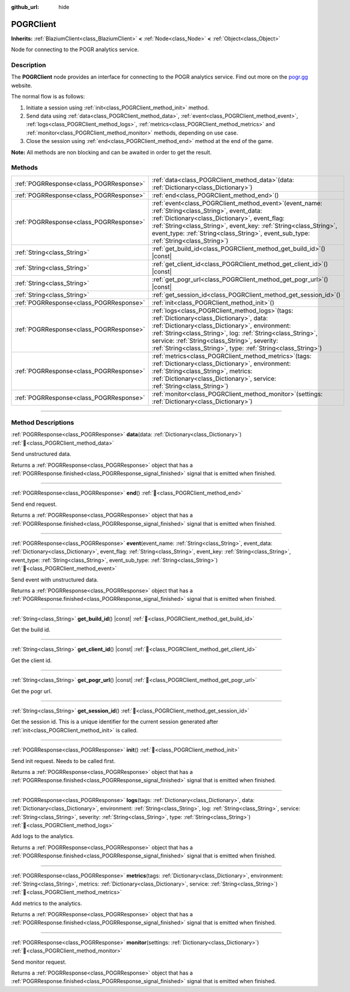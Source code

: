:github_url: hide

.. DO NOT EDIT THIS FILE!!!
.. Generated automatically from Godot engine sources.
.. Generator: https://github.com/blazium-engine/blazium/tree/4.3/doc/tools/make_rst.py.
.. XML source: https://github.com/blazium-engine/blazium/tree/4.3/modules/blazium_sdk/doc_classes/POGRClient.xml.

.. _class_POGRClient:

POGRClient
==========

**Inherits:** :ref:`BlaziumClient<class_BlaziumClient>` **<** :ref:`Node<class_Node>` **<** :ref:`Object<class_Object>`

Node for connecting to the POGR analytics service.

.. rst-class:: classref-introduction-group

Description
-----------

The **POGRClient** node provides an interface for connecting to the POGR analytics service. Find out more on the `pogr.gg <https://pogr.gg>`__ website.

The normal flow is as follows:

1. Initiate a session using :ref:`init<class_POGRClient_method_init>` method.

2. Send data using :ref:`data<class_POGRClient_method_data>`, :ref:`event<class_POGRClient_method_event>`, :ref:`logs<class_POGRClient_method_logs>`, :ref:`metrics<class_POGRClient_method_metrics>` and :ref:`monitor<class_POGRClient_method_monitor>` methods, depending on use case.

3. Close the session using :ref:`end<class_POGRClient_method_end>` method at the end of the game.

\ **Note:** All methods are non blocking and can be awaited in order to get the result.

.. rst-class:: classref-reftable-group

Methods
-------

.. table::
   :widths: auto

   +-----------------------------------------+------------------------------------------------------------------------------------------------------------------------------------------------------------------------------------------------------------------------------------------------------------------------------------------------------------------------------------------+
   | :ref:`POGRResponse<class_POGRResponse>` | :ref:`data<class_POGRClient_method_data>`\ (\ data\: :ref:`Dictionary<class_Dictionary>`\ )                                                                                                                                                                                                                                              |
   +-----------------------------------------+------------------------------------------------------------------------------------------------------------------------------------------------------------------------------------------------------------------------------------------------------------------------------------------------------------------------------------------+
   | :ref:`POGRResponse<class_POGRResponse>` | :ref:`end<class_POGRClient_method_end>`\ (\ )                                                                                                                                                                                                                                                                                            |
   +-----------------------------------------+------------------------------------------------------------------------------------------------------------------------------------------------------------------------------------------------------------------------------------------------------------------------------------------------------------------------------------------+
   | :ref:`POGRResponse<class_POGRResponse>` | :ref:`event<class_POGRClient_method_event>`\ (\ event_name\: :ref:`String<class_String>`, event_data\: :ref:`Dictionary<class_Dictionary>`, event_flag\: :ref:`String<class_String>`, event_key\: :ref:`String<class_String>`, event_type\: :ref:`String<class_String>`, event_sub_type\: :ref:`String<class_String>`\ )                 |
   +-----------------------------------------+------------------------------------------------------------------------------------------------------------------------------------------------------------------------------------------------------------------------------------------------------------------------------------------------------------------------------------------+
   | :ref:`String<class_String>`             | :ref:`get_build_id<class_POGRClient_method_get_build_id>`\ (\ ) |const|                                                                                                                                                                                                                                                                  |
   +-----------------------------------------+------------------------------------------------------------------------------------------------------------------------------------------------------------------------------------------------------------------------------------------------------------------------------------------------------------------------------------------+
   | :ref:`String<class_String>`             | :ref:`get_client_id<class_POGRClient_method_get_client_id>`\ (\ ) |const|                                                                                                                                                                                                                                                                |
   +-----------------------------------------+------------------------------------------------------------------------------------------------------------------------------------------------------------------------------------------------------------------------------------------------------------------------------------------------------------------------------------------+
   | :ref:`String<class_String>`             | :ref:`get_pogr_url<class_POGRClient_method_get_pogr_url>`\ (\ ) |const|                                                                                                                                                                                                                                                                  |
   +-----------------------------------------+------------------------------------------------------------------------------------------------------------------------------------------------------------------------------------------------------------------------------------------------------------------------------------------------------------------------------------------+
   | :ref:`String<class_String>`             | :ref:`get_session_id<class_POGRClient_method_get_session_id>`\ (\ )                                                                                                                                                                                                                                                                      |
   +-----------------------------------------+------------------------------------------------------------------------------------------------------------------------------------------------------------------------------------------------------------------------------------------------------------------------------------------------------------------------------------------+
   | :ref:`POGRResponse<class_POGRResponse>` | :ref:`init<class_POGRClient_method_init>`\ (\ )                                                                                                                                                                                                                                                                                          |
   +-----------------------------------------+------------------------------------------------------------------------------------------------------------------------------------------------------------------------------------------------------------------------------------------------------------------------------------------------------------------------------------------+
   | :ref:`POGRResponse<class_POGRResponse>` | :ref:`logs<class_POGRClient_method_logs>`\ (\ tags\: :ref:`Dictionary<class_Dictionary>`, data\: :ref:`Dictionary<class_Dictionary>`, environment\: :ref:`String<class_String>`, log\: :ref:`String<class_String>`, service\: :ref:`String<class_String>`, severity\: :ref:`String<class_String>`, type\: :ref:`String<class_String>`\ ) |
   +-----------------------------------------+------------------------------------------------------------------------------------------------------------------------------------------------------------------------------------------------------------------------------------------------------------------------------------------------------------------------------------------+
   | :ref:`POGRResponse<class_POGRResponse>` | :ref:`metrics<class_POGRClient_method_metrics>`\ (\ tags\: :ref:`Dictionary<class_Dictionary>`, environment\: :ref:`String<class_String>`, metrics\: :ref:`Dictionary<class_Dictionary>`, service\: :ref:`String<class_String>`\ )                                                                                                       |
   +-----------------------------------------+------------------------------------------------------------------------------------------------------------------------------------------------------------------------------------------------------------------------------------------------------------------------------------------------------------------------------------------+
   | :ref:`POGRResponse<class_POGRResponse>` | :ref:`monitor<class_POGRClient_method_monitor>`\ (\ settings\: :ref:`Dictionary<class_Dictionary>`\ )                                                                                                                                                                                                                                    |
   +-----------------------------------------+------------------------------------------------------------------------------------------------------------------------------------------------------------------------------------------------------------------------------------------------------------------------------------------------------------------------------------------+

.. rst-class:: classref-section-separator

----

.. rst-class:: classref-descriptions-group

Method Descriptions
-------------------

.. _class_POGRClient_method_data:

.. rst-class:: classref-method

:ref:`POGRResponse<class_POGRResponse>` **data**\ (\ data\: :ref:`Dictionary<class_Dictionary>`\ ) :ref:`🔗<class_POGRClient_method_data>`

Send unstructured data.

Returns a :ref:`POGRResponse<class_POGRResponse>` object that has a :ref:`POGRResponse.finished<class_POGRResponse_signal_finished>` signal that is emitted when finished.

.. rst-class:: classref-item-separator

----

.. _class_POGRClient_method_end:

.. rst-class:: classref-method

:ref:`POGRResponse<class_POGRResponse>` **end**\ (\ ) :ref:`🔗<class_POGRClient_method_end>`

Send end request.

Returns a :ref:`POGRResponse<class_POGRResponse>` object that has a :ref:`POGRResponse.finished<class_POGRResponse_signal_finished>` signal that is emitted when finished.

.. rst-class:: classref-item-separator

----

.. _class_POGRClient_method_event:

.. rst-class:: classref-method

:ref:`POGRResponse<class_POGRResponse>` **event**\ (\ event_name\: :ref:`String<class_String>`, event_data\: :ref:`Dictionary<class_Dictionary>`, event_flag\: :ref:`String<class_String>`, event_key\: :ref:`String<class_String>`, event_type\: :ref:`String<class_String>`, event_sub_type\: :ref:`String<class_String>`\ ) :ref:`🔗<class_POGRClient_method_event>`

Send event with unstructured data.

Returns a :ref:`POGRResponse<class_POGRResponse>` object that has a :ref:`POGRResponse.finished<class_POGRResponse_signal_finished>` signal that is emitted when finished.

.. rst-class:: classref-item-separator

----

.. _class_POGRClient_method_get_build_id:

.. rst-class:: classref-method

:ref:`String<class_String>` **get_build_id**\ (\ ) |const| :ref:`🔗<class_POGRClient_method_get_build_id>`

Get the build id.

.. rst-class:: classref-item-separator

----

.. _class_POGRClient_method_get_client_id:

.. rst-class:: classref-method

:ref:`String<class_String>` **get_client_id**\ (\ ) |const| :ref:`🔗<class_POGRClient_method_get_client_id>`

Get the client id.

.. rst-class:: classref-item-separator

----

.. _class_POGRClient_method_get_pogr_url:

.. rst-class:: classref-method

:ref:`String<class_String>` **get_pogr_url**\ (\ ) |const| :ref:`🔗<class_POGRClient_method_get_pogr_url>`

Get the pogr url.

.. rst-class:: classref-item-separator

----

.. _class_POGRClient_method_get_session_id:

.. rst-class:: classref-method

:ref:`String<class_String>` **get_session_id**\ (\ ) :ref:`🔗<class_POGRClient_method_get_session_id>`

Get the session id. This is a unique identifier for the current session generated after :ref:`init<class_POGRClient_method_init>` is called.

.. rst-class:: classref-item-separator

----

.. _class_POGRClient_method_init:

.. rst-class:: classref-method

:ref:`POGRResponse<class_POGRResponse>` **init**\ (\ ) :ref:`🔗<class_POGRClient_method_init>`

Send init request. Needs to be called first.

Returns a :ref:`POGRResponse<class_POGRResponse>` object that has a :ref:`POGRResponse.finished<class_POGRResponse_signal_finished>` signal that is emitted when finished.

.. rst-class:: classref-item-separator

----

.. _class_POGRClient_method_logs:

.. rst-class:: classref-method

:ref:`POGRResponse<class_POGRResponse>` **logs**\ (\ tags\: :ref:`Dictionary<class_Dictionary>`, data\: :ref:`Dictionary<class_Dictionary>`, environment\: :ref:`String<class_String>`, log\: :ref:`String<class_String>`, service\: :ref:`String<class_String>`, severity\: :ref:`String<class_String>`, type\: :ref:`String<class_String>`\ ) :ref:`🔗<class_POGRClient_method_logs>`

Add logs to the analytics.

Returns a :ref:`POGRResponse<class_POGRResponse>` object that has a :ref:`POGRResponse.finished<class_POGRResponse_signal_finished>` signal that is emitted when finished.

.. rst-class:: classref-item-separator

----

.. _class_POGRClient_method_metrics:

.. rst-class:: classref-method

:ref:`POGRResponse<class_POGRResponse>` **metrics**\ (\ tags\: :ref:`Dictionary<class_Dictionary>`, environment\: :ref:`String<class_String>`, metrics\: :ref:`Dictionary<class_Dictionary>`, service\: :ref:`String<class_String>`\ ) :ref:`🔗<class_POGRClient_method_metrics>`

Add metrics to the analytics.

Returns a :ref:`POGRResponse<class_POGRResponse>` object that has a :ref:`POGRResponse.finished<class_POGRResponse_signal_finished>` signal that is emitted when finished.

.. rst-class:: classref-item-separator

----

.. _class_POGRClient_method_monitor:

.. rst-class:: classref-method

:ref:`POGRResponse<class_POGRResponse>` **monitor**\ (\ settings\: :ref:`Dictionary<class_Dictionary>`\ ) :ref:`🔗<class_POGRClient_method_monitor>`

Send monitor request.

Returns a :ref:`POGRResponse<class_POGRResponse>` object that has a :ref:`POGRResponse.finished<class_POGRResponse_signal_finished>` signal that is emitted when finished.

.. |virtual| replace:: :abbr:`virtual (This method should typically be overridden by the user to have any effect.)`
.. |const| replace:: :abbr:`const (This method has no side effects. It doesn't modify any of the instance's member variables.)`
.. |vararg| replace:: :abbr:`vararg (This method accepts any number of arguments after the ones described here.)`
.. |constructor| replace:: :abbr:`constructor (This method is used to construct a type.)`
.. |static| replace:: :abbr:`static (This method doesn't need an instance to be called, so it can be called directly using the class name.)`
.. |operator| replace:: :abbr:`operator (This method describes a valid operator to use with this type as left-hand operand.)`
.. |bitfield| replace:: :abbr:`BitField (This value is an integer composed as a bitmask of the following flags.)`
.. |void| replace:: :abbr:`void (No return value.)`
